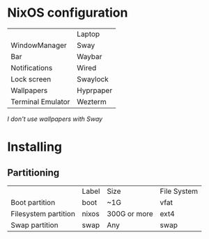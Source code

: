 * NixOS configuration

|                   | Laptop    |
| WindowManager     | Sway      |
| Bar               | Waybar    |
| Notifications     | Wired     |
| Lock screen       | Swaylock  |
| Wallpapers        | Hyprpaper |
| Terminal Emulator | Wezterm   |

/I don't use wallpapers with Sway/

* Installing

** Partitioning

|                      | Label | Size         | File System |
| Boot partition       | boot  | ~1G          | vfat        |
| Filesystem partition | nixos | 300G or more | ext4        |
| Swap partition       | swap  | Any          | swap        |
